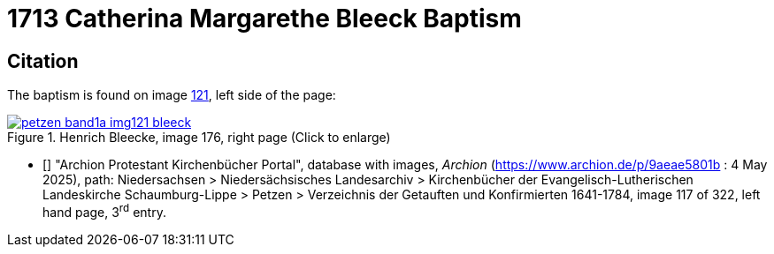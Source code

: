 = 1713 Catherina Margarethe Bleeck Baptism
:page-role: doc-width

== Citation

The baptism is found on image <<image121, 121>>, left side of the page:

image::petzen-band1a-img121-bleeck.jpg[align=left,title='Henrich Bleecke, image 176, right page (Click to enlarge)',link=self]

* [[[image121]]] "Archion Protestant Kirchenbücher Portal", database with images, _Archion_ (https://www.archion.de/p/9aeae5801b : 4 May 2025),
path: Niedersachsen > Niedersächsisches Landesarchiv > Kirchenbücher der Evangelisch-Lutherischen Landeskirche Schaumburg-Lippe > Petzen >
Verzeichnis der Getauften und Konfirmierten 1641-1784, image 117 of 322, left hand page, 3^rd^ entry.

